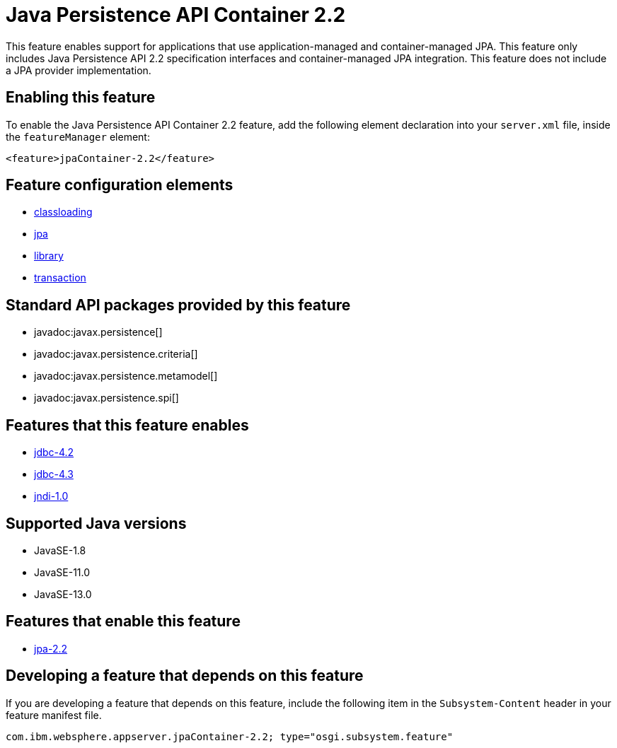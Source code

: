 = Java Persistence API Container 2.2
:linkcss: 
:page-layout: feature
:nofooter: 

// tag::description[]
This feature enables support for applications that use application-managed and container-managed JPA. This feature only includes Java Persistence API 2.2 specification interfaces and container-managed JPA integration. This feature does not include a JPA provider implementation.

// end::description[]
// tag::enable[]
== Enabling this feature
To enable the Java Persistence API Container 2.2 feature, add the following element declaration into your `server.xml` file, inside the `featureManager` element:


----
<feature>jpaContainer-2.2</feature>
----
// end::enable[]
// tag::config[]

== Feature configuration elements
* <<../config/classloading#,classloading>>
* <<../config/jpa#,jpa>>
* <<../config/library#,library>>
* <<../config/transaction#,transaction>>
// end::config[]
// tag::apis[]

== Standard API packages provided by this feature
* javadoc:javax.persistence[]
* javadoc:javax.persistence.criteria[]
* javadoc:javax.persistence.metamodel[]
* javadoc:javax.persistence.spi[]
// end::apis[]
// tag::requirements[]

== Features that this feature enables
* <<../feature/jdbc-4.2#,jdbc-4.2>>
* <<../feature/jdbc-4.3#,jdbc-4.3>>
* <<../feature/jndi-1.0#,jndi-1.0>>
// end::requirements[]
// tag::java-versions[]

== Supported Java versions

* JavaSE-1.8
* JavaSE-11.0
* JavaSE-13.0
// end::java-versions[]
// tag::dependencies[]

== Features that enable this feature
* <<../feature/jpa-2.2#,jpa-2.2>>
// end::dependencies[]
// tag::feature-require[]

== Developing a feature that depends on this feature
If you are developing a feature that depends on this feature, include the following item in the `Subsystem-Content` header in your feature manifest file.


[source,]
----
com.ibm.websphere.appserver.jpaContainer-2.2; type="osgi.subsystem.feature"
----
// end::feature-require[]
// tag::spi[]
// end::spi[]

